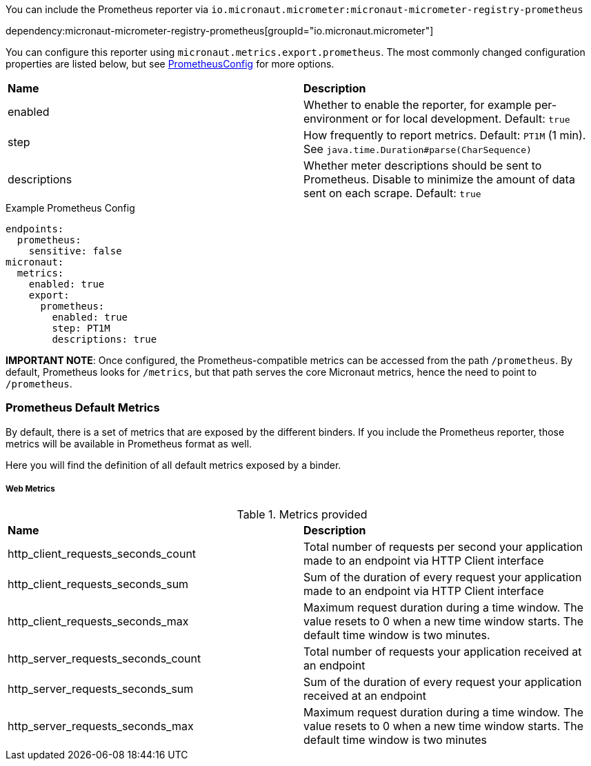 You can include the Prometheus reporter via `io.micronaut.micrometer:micronaut-micrometer-registry-prometheus`

dependency:micronaut-micrometer-registry-prometheus[groupId="io.micronaut.micrometer"]

You can configure this reporter using `micronaut.metrics.export.prometheus`. The most commonly changed configuration properties are listed below, but see https://github.com/micrometer-metrics/micrometer/blob/main/implementations/micrometer-registry-prometheus/src/main/java/io/micrometer/prometheus/PrometheusConfig.java[PrometheusConfig] for more options.

|=======
|*Name* |*Description*
|enabled |Whether to enable the reporter, for example per-environment or for local development. Default: `true`
|step |How frequently to report metrics. Default: `PT1M` (1 min). See `java.time.Duration#parse(CharSequence)`
|descriptions | Whether meter descriptions should be sent to Prometheus. Disable to minimize the amount of data sent on each scrape. Default: `true`
|=======

.Example Prometheus Config
[source,yml]
----
endpoints:
  prometheus:
    sensitive: false
micronaut:
  metrics:
    enabled: true
    export:
      prometheus:
        enabled: true
        step: PT1M
        descriptions: true
----

*IMPORTANT NOTE*: Once configured, the Prometheus-compatible metrics can be accessed from the path `/prometheus`. By default, Prometheus looks for `/metrics`, but that path serves the core Micronaut metrics, hence the need to point to `/prometheus`.

=== Prometheus Default Metrics

By default, there is a set of metrics that are exposed by the different binders. If you include the Prometheus reporter, those metrics will be available in Prometheus format as well.

Here you will find the definition of all default metrics exposed by a binder.

===== Web Metrics

.Metrics provided
|=======
|*Name* |*Description*
|http_client_requests_seconds_count|Total number of requests per second your application made to an endpoint via HTTP Client interface
|http_client_requests_seconds_sum|Sum of the duration of every request your application made to an endpoint via HTTP Client interface
|http_client_requests_seconds_max|Maximum request duration during a time window. The value resets to 0 when a new time window starts. The default time window is two minutes.
|http_server_requests_seconds_count|Total number of requests your application received at an endpoint
|http_server_requests_seconds_sum|Sum of the duration of every request your application received at an endpoint
|http_server_requests_seconds_max|Maximum request duration during a time window. The value resets to 0 when a new time window starts. The default time window is two minutes
|=======

